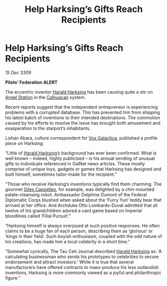 :PROPERTIES:
:ID:       e2894580-e4cb-42b2-892c-7bedc2800ad7
:END:
#+title: Help Harksing’s Gifts Reach Recipients
#+filetags: :Empire:Federation:3309:galnet:

* Help Harksing’s Gifts Reach Recipients

/15 Dec 3309/

*Pilots’ Federation ALERT* 

The eccentric inventor [[id:8547c636-8cd5-485c-8437-92d043a554d1][Harald Harksing]] has been causing quite a stir on [[id:7d939e18-719b-4622-83c0-a2c39b889c15][Angel Station]] in the [[id:7f393b8c-72c7-4836-8554-136b8b0ae6a1][Calhuacan]] system. 

Recent reports suggest that the independent entrepreneur is experiencing problems with a corrupted database. This has prevented him from shipping his latest batch of inventions to their intended destinations. The commotion caused by his efforts to resolve the issue has brought both amusement and exasperation to the starport’s inhabitants. 

Lishan Abara, culture correspondent for [[id:4ab0f53c-0b85-43a3-83ca-b9e88c0db30e][Vox Galactica]], published a profile piece on Harksing: 

“Little of [[id:8547c636-8cd5-485c-8437-92d043a554d1][Harald Harksing]]’s background has ever been confirmed. What is well known – indeed, highly publicised – is his annual sending of unusual gifts to individuals referenced in GalNet news articles. These mostly comprise of unique toys, gadgets or games that Harksing has designed and built himself, sometimes tailor-made for the recipient.” 

“Those who receive Harksing’s inventions typically find them charming. The gourmet [[id:0911e6e4-7b9d-4bd4-b64c-cc3486a3955b][Giles Cappelleo]], for example, was delighted by a chin-mounted palate-cleansing robot. Ambassador Delphine Dumont of the Federal Diplomatic Corps blushed when asked about the ‘Furry Yuri’ teddy bear that arrived at her office. And Archduke Otto Lombardo-Duval admitted that all twelve of his grandchildren adored a card game based on Imperial bloodlines called ‘Filial Pursuit’.” 

“Harksing himself is always overjoyed at such positive responses. He often claims to be a huge fan of each person, describing them as ‘glorious’ or ‘kings in their field’. Such boyish enthusiasm, coupled with the odd nature of his creations, has made him a local celebrity in a short time.” 

“Somewhat cynically, The Tau Ceti Journal described [[id:8547c636-8cd5-485c-8437-92d043a554d1][Harald Harksing]] as: ‘A calculating businessman who sends his prototypes to celebrities to secure endorsement and attract investors.’ While it is true that several manufacturers have offered contracts to mass-produce his less outlandish inventions, Harksing is more commonly viewed as a joyful and philanthropic figure.”

